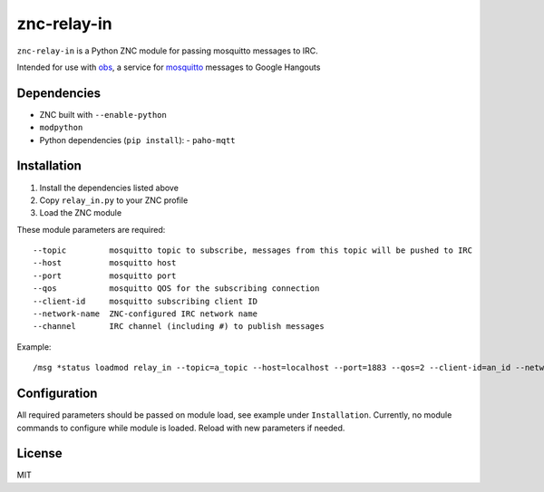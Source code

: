 ============
znc-relay-in
============
.. image:: https://circleci.com/gh/nerdfarm/znc-relay-in.svg?style=shield&circle-token=72cd213e4be12ba79144de993e19dff4f5128da8
``znc-relay-in`` is a Python ZNC module for passing mosquitto messages to IRC.

Intended for use with `obs <https://github.com/nerdfarm/obs>`_, a service for `mosquitto <http://mosquitto.org>`_ messages to Google Hangouts

Dependencies
============
- ZNC built with ``--enable-python``
- ``modpython``
- Python dependencies (``pip install``): 
  - ``paho-mqtt``

Installation
============
1. Install the dependencies listed above
2. Copy ``relay_in.py`` to your ZNC profile
3. Load the ZNC module

These module parameters are required::

    --topic         mosquitto topic to subscribe, messages from this topic will be pushed to IRC
    --host          mosquitto host
    --port          mosquitto port
    --qos           mosquitto QOS for the subscribing connection
    --client-id     mosquitto subscribing client ID
    --network-name  ZNC-configured IRC network name
    --channel       IRC channel (including #) to publish messages

Example::

    /msg *status loadmod relay_in --topic=a_topic --host=localhost --port=1883 --qos=2 --client-id=an_id --network-name=irc_network --channel=#channel

Configuration
=============
All required parameters should be passed on module load, see example under ``Installation``.
Currently, no module commands to configure while module is loaded. Reload with new parameters if needed.

License
=======
MIT
